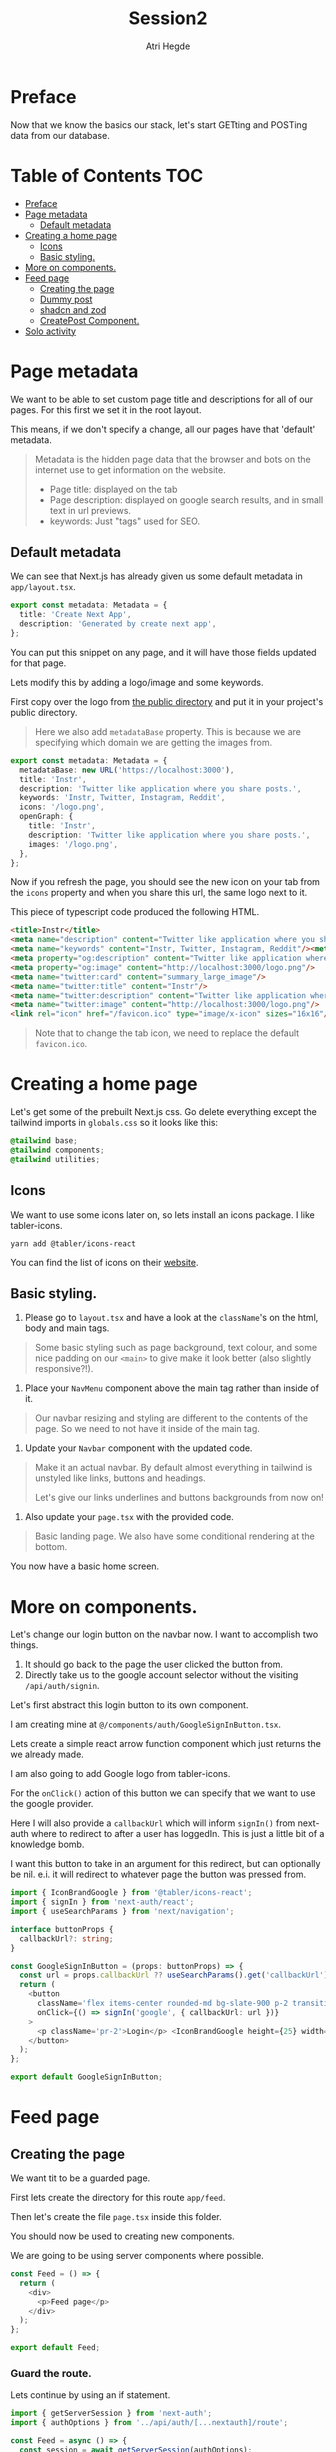 #+title: Session2
#+author: Atri Hegde
#+startup: showall

* Preface

Now that we know the basics our stack, let's start GETting and POSTing data from our database.

* Table of Contents :TOC:
- [[#preface][Preface]]
- [[#page-metadata][Page metadata]]
  - [[#default-metadata][Default metadata]]
- [[#creating-a-home-page][Creating a home page]]
  - [[#icons][Icons]]
  - [[#basic-styling][Basic styling.]]
- [[#more-on-components][More on components.]]
- [[#feed-page][Feed page]]
  - [[#creating-the-page][Creating the page]]
  - [[#dummy-post][Dummy post]]
  - [[#shadcn-and-zod][shadcn and zod]]
  - [[#createpost-component][CreatePost Component.]]
- [[#solo-activity][Solo activity]]

* Page metadata

We want to be able to set custom page title and descriptions for all of our pages. For this first we set it in the root layout.

This means, if we don't specify a change, all our pages have that 'default' metadata.

#+begin_quote
Metadata is the hidden page data that the browser and bots on the internet use to get information on the website.
- Page title: displayed on the tab
- Page description: displayed on google search results, and in small text in url previews.
- keywords: Just "tags" used for SEO.
#+end_quote

** Default metadata

We can see that Next.js has already given us some default metadata in =app/layout.tsx=.

#+begin_src typescript
export const metadata: Metadata = {
  title: 'Create Next App',
  description: 'Generated by create next app',
};
#+end_src

You can put this snippet on any page, and it will have those fields updated for that page.

Lets modify this by adding a logo/image and some keywords.

First copy over the logo from [[./public/logo.png][the public directory]] and put it in your project's public directory.

#+begin_quote
Here we also add =metadataBase= property. This is because we are specifying which domain we are getting the images from.
#+end_quote

#+begin_src typescript
export const metadata: Metadata = {
  metadataBase: new URL('https://localhost:3000'),
  title: 'Instr',
  description: 'Twitter like application where you share posts.',
  keywords: 'Instr, Twitter, Instagram, Reddit',
  icons: '/logo.png',
  openGraph: {
    title: 'Instr',
    description: 'Twitter like application where you share posts.',
    images: '/logo.png',
  },
};
#+end_src

Now if you refresh the page, you should see the new icon on your tab from the =icons= property and when you share this url, the same logo next to it.

This piece of typescript code produced the following HTML.

#+begin_src html
<title>Instr</title>
<meta name="description" content="Twitter like application where you share posts."/>
<meta name="keywords" content="Instr, Twitter, Instagram, Reddit"/><meta property="og:title" content="Instr"/>
<meta property="og:description" content="Twitter like application where you share posts."/>
<meta property="og:image" content="http://localhost:3000/logo.png"/>
<meta name="twitter:card" content="summary_large_image"/>
<meta name="twitter:title" content="Instr"/>
<meta name="twitter:description" content="Twitter like application where you share posts."/>
<meta name="twitter:image" content="http://localhost:3000/logo.png"/>
<link rel="icon" href="/favicon.ico" type="image/x-icon" sizes="16x16"/>
#+end_src

#+begin_quote
Note that to change the tab icon, we need to replace the default =favicon.ico=.
#+end_quote

* Creating a home page

Let's get some of the prebuilt Next.js css.
Go delete everything except the tailwind imports in =globals.css= so it looks like this:

#+begin_src css
@tailwind base;
@tailwind components;
@tailwind utilities;
#+end_src

** Icons

We want to use some icons later on, so lets install an icons package. I like tabler-icons.

#+begin_src shell
yarn add @tabler/icons-react
#+end_src

You can find the list of icons on their [[https://tabler-icons.io][website]].

** Basic styling.

1. Please go to =layout.tsx= and have a look at the =className='s on the html, body and main tags.

#+begin_quote
Some basic styling such as page background, text colour, and some nice padding on our =<main>= to give make it look better (also slightly responsive?!).
#+end_quote

2. Place your =NavMenu= component above the main tag rather than inside of it.

#+begin_quote
Our navbar resizing and styling are different to the contents of the page. So we need to not have it inside of the main tag.
#+end_quote

3. Update your =Navbar= component with the updated code.

#+begin_quote
Make it an actual navbar. By default almost everything in tailwind is unstyled like links, buttons and headings.

Let's give our links underlines and buttons backgrounds from now on!
#+end_quote

4. Also update your =page.tsx= with the provided code.

#+begin_quote
Basic landing page. We also have some conditional rendering at the bottom.
#+end_quote

You now have a basic home screen.

* More on components.

Let's change our login button on the navbar now. I want to accomplish two things.
1. It should go back to the page the user clicked the button from.
2. Directly take us to the google account selector without the visiting =/api/auth/signin=.

Let's first abstract this login button to its own component.

I am creating mine at =@/components/auth/GoogleSignInButton.tsx=.

Lets create a simple react arrow function component which just returns the we already made.

I am also going to add Google logo from tabler-icons.

For the =onClick()= action of this button we can specify that we want to use the google provider.

Here I will also provide a =callbackUrl= which will inform =signIn()= from next-auth where to redirect to after a user has loggedIn. This is just a little bit of a knowledge bomb.

I want this button to take in an argument for this redirect, but can optionally be nil. e.i. it will redirect to whatever page the button was pressed from.

#+begin_src typescript
import { IconBrandGoogle } from '@tabler/icons-react';
import { signIn } from 'next-auth/react';
import { useSearchParams } from 'next/navigation';

interface buttonProps {
  callbackUrl?: string;
}

const GoogleSignInButton = (props: buttonProps) => {
  const url = props.callbackUrl ?? useSearchParams().get('callbackUrl') ?? '';
  return (
    <button
      className='flex items-center rounded-md bg-slate-900 p-2 transition duration-300 hover:bg-slate-950'
      onClick={() => signIn('google', { callbackUrl: url })}
    >
      <p className='pr-2'>Login</p> <IconBrandGoogle height={25} width={25} />
    </button>
  );
};

export default GoogleSignInButton;
#+end_src

* Feed page

** Creating the page

We want tit to be a guarded page.

First lets create the directory for this route =app/feed=.

Then let's create the file =page.tsx= inside this folder.

You should now be used to creating new components.

We are going to be using server components where possible.

#+begin_src javascript
const Feed = () => {
  return (
    <div>
      <p>Feed page</p>
    </div>
  );
};

export default Feed;
#+end_src

*** Guard the route.

Lets continue by using an if statement.

#+begin_src typescript
import { getServerSession } from 'next-auth';
import { authOptions } from '../api/auth/[...nextauth]/route';

const Feed = async () => {
  const session = await getServerSession(authOptions);
  if (session) {
    return (
      <div>
        <p>Feed page</p>
      </div>
    );
  }
};

export default Feed;
#+end_src

For now lets just render one static postcard.

*** Creating the Post model.

Let go add a new model in our schema called post.

#+begin_src prisma
model Post {
  id        String  @id @default(cuid())
  userId    String
  title     String
  published Boolean @default(true)
  views     Int     @default(0)
  likes     Int     @default(0)

  user User @relation(fields: [userId], references: [id])
  // If we want to delete all the users posts if they delete their account.
  // user User @relation(fields: [userId], references: [id], onDelete: Cascade)
}
#+end_src

Now we run =npx prisma migrate dev --name added-posts=.

#+begin_quote
Prisma is something that is running on the server side. This means that we cannot use prismaClient on the browser.
So we will be creating API's instead. This is one of the caveats of having a client side Session wrapper.
#+end_quote


** Dummy post

*** Server side

Checking auth state on the server side is a bit cumbersome but we can use our =prisma= object so we don't have to create an api for it.

Here we have the =await= keyword in multiple places. Next.js 13 allows us to create a =loading.tsx= with default export of =Loading= and it will automatically display this loading screen until the data is fetched.

Let's modify the file we created earlier =app/feed/page.tsx=.

#+begin_src typescript
import { getServerSession } from 'next-auth';
import { authOptions } from '../api/auth/[...nextauth]/route';
import { redirect } from 'next/navigation';
import prisma from '@/lib/prisma';
import PostCard from '@/components/posts/PostCard';

const Feed = async () => {
  const session = await getServerSession(authOptions);
  let posts = await prisma.post.findMany();

  if (session) {
    return (
      <div>
        <div className='mx-auto w-1/2'>
          {posts.map((post, index) => {
            return (
              <div className='my-2'>
                <PostCard
                  title={post.title}
                  description={post.description}
                  id={post.userId}
                  key={index}
                />
              </div>
            );
          })}
        </div>
      </div>
    );
  } else {
    redirect('/');
  }
};

export default Feed;
#+end_src

Try both of these loading screens out and keep what you like!

**** Loading 1

#+begin_src typescript
const Loading = () => {
  return (
    <div
      className='fixed left-0 top-0 flex h-screen w-screen items-center
  justify-center'
    >
      <div
        className='h-16 w-16 animate-spin rounded-full border-b-2 border-t-2
  border-gray-100'
      ></div>
    </div>
  );
};

export default Loading;
#+end_src

**** Loading 2

#+begin_src typescript
const Skeleton = () => {
  return (
    <div className='mx-auto my-2 w-1/2 animate-pulse rounded-md bg-slate-800 p-2'>
      <h1 className='mx-auto my-1 h-6 w-48 rounded-md bg-slate-700 text-center text-xl font-bold'></h1>
      <div className='mx-auto mt-2 h-4 w-3/4 rounded-md bg-slate-700 p-2'></div>
      <div className='mx-auto mt-2 h-4 w-3/4 rounded-md bg-slate-700 p-2'></div>
      <div className='mx-auto mt-2 h-4 w-3/4 rounded-md bg-slate-700 p-2'></div>
      <div className='mx-auto mt-2 h-4 w-3/4 rounded-md bg-slate-700 p-2'></div>
      <p className='mx-auto my-1 my-1 h-4 w-1/5 animate-pulse rounded-md bg-slate-700 text-center italic'></p>
    </div>
  );
};
const Loading = () => {
  return (
    <>
      <Skeleton />
      <Skeleton />
      <Skeleton />
    </>
  );
};

export default Loading;
#+end_src

*** Client side

For now let us just create a dummy post using prisma studio (=npx prisma studio=).

Let's also make an api endpoint to get these posts (=/api/posts= but file should be =app/api/posts/route.ts=).

#+begin_src typescript
import prisma from '@/lib/prisma';
import { getServerSession } from 'next-auth';
import { NextResponse } from 'next/server';
import { authOptions } from '../auth/[...nextauth]/route';

export async function GET() {
  // No authorisation required. But we can change that
  const posts = await prisma.post.findMany();
  setTimeout(() => {}, 2000);
  return NextResponse.json(posts);
}
#+end_src

We can test this using multiple ways. My preferred method is using =httpie= in the command line for small simple requests and for the more complex ones (providing a body for POST method or authorisation headers) I use =Insomnium=.

- [[https://github.com/ArchGPT/insomnium/releases/tag/core%400.2.1-b][Windows download]] for Insomnium.
- =insomnium-bin= available from the AUR.

#+begin_quote
Note: Not Insomnia but Insomnium.
#+end_quote

**** curl

#+begin_src shell
curl http://localhost:3000/api/posts
#+end_src

**** httpie

#+begin_src shell
# Install it - Arch Linux
sudo pacman -S httpie
# using it
http GET http://localhost:3000/api/posts
#+end_src

**** Insomnium :ATTACH:

Just type the url =http://localhost:3000/api/posts= and select the =GET= method. All you have to do is click send and you should get a response.

[[./insomnium.png]]

Now that we've verified that our API works, let's get to making the client feed page. Make it accessible to this url =/client=. I've also added a =loading.tsx= just like earlier to give a nice animation whilst the posts load. But since it's the server side component it will not automatically not wait for the fetch inside the component.

Therefore we will use =useState()= to make a variable =loading=. Depending on =loading= we will either display the page or the loading screen.

#+begin_src typescript
'use client';

import { useEffect, useState } from 'react';
import Loading from './loading';
import { redirect } from 'next/navigation';
import type { Post } from '@prisma/client';
import { useSession } from 'next-auth/react';

const Feed = () => {
  const { data: session } = useSession();
  const [posts, setPosts] = useState<Post[]>([]);
  const [loading, setLoading] = useState(true);

  useEffect(() => {
    fetch('/api/posts')
      .then((res) => res.json())
      .then((data) => {
        setPosts(data as Post[]);
        setLoading(false);
      });
  }, []);

    // First check if a session exists.
  if (session) {
      // Then check if all the data has loaded.
    if (loading) {
      return <Loading />;
    }
    return (
      <div>
        <div className='mx-auto w-1/2'>
          {posts.map((post, index) => {
            return (
              <div className='my-2 rounded-md bg-slate-800 p-2' key={index}>
                <div className='font-3xl'>{post.title}</div>
                <div>{post.description}</div>
              </div>
            );
          })}
        </div>
      </div>
    );
  } else {
    redirect('/');
  }
};

export default Feed;
#+end_src

** shadcn and zod
*** shadcn

This is a UI library. We did not have a need for this, but as we introduce more and more components, this UI library that is very easily and extensively customisable will be very useful.

- [[https://ui.shadcn.com/docs/installation/next][Docs]].

Lets install it with:

#+begin_src shell
npx shadcn-ui@latest init
#+end_src

Lets also add the form and button components

#+begin_src shell
npx shadcn-ui@latest add button
npx shadcn-ui@latest add form
#+end_src

shadcn doesn't actually install any packages. Instead it creates files inside of =components/ui= that you can use straight away. Or you can modify them to your liking.

*** Zod

Zod is a validation library. It helps us validate the input and provide error messages.

Let's install it.

#+begin_src shell
yarn add zod
#+end_src

**** Using zod

Since we will want to validate the same types of objects in multiple locations, we define something called as a zod schema, which contains all the properties and their constraints.

Let's create the folder =lib/validations= for all these schema's. Let's also create a file in this folder =post.ts= which contains the schema for posts.

#+begin_src typescript
import { z } from 'zod';

export const postSchema = z.object({
  title: z.string(),
  description: z.string().max(250),
});
#+end_src

** CreatePost Component.

Now let's create a component for creating a post. There are a lot of patterns we can follow for this.

This also shows that you can "embed" a =client= component into a =server= component.

#+begin_quote
Server components cannot have any "interactivity" as it will have no clue about the user's state. We can still use standard HTML form actions, but we are NOT using that.

Client components can have interactivity. We will be using =useState= and =useEffect= hooks.
We will also be using a js/ts library called =zod= to validate the form data before performing any action and give validation errors.
#+end_quote

* Solo activity

Create a login page to replace the default one provided by next-auth.
